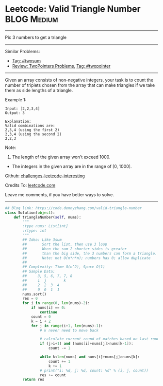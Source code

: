 * Leetcode: Valid Triangle Number                               :BLOG:Medium:
#+STARTUP: showeverything
#+OPTIONS: toc:nil \n:t ^:nil creator:nil d:nil
:PROPERTIES:
:type:     twopointer, twosum
:END:
---------------------------------------------------------------------
Pic 3 numbers to get a triangle
---------------------------------------------------------------------
Similar Problems:
- [[https://code.dennyzhang.com/tag/twosum][Tag: #twosum]]
- [[https://code.dennyzhang.com/review-twopointer][Review: TwoPointers Problems]], [[https://code.dennyzhang.com/tag/twopointer][Tag: #twopointer]]
---------------------------------------------------------------------
Given an array consists of non-negative integers, your task is to count the number of triplets chosen from the array that can make triangles if we take them as side lengths of a triangle.

Example 1:
#+BEGIN_EXAMPLE
Input: [2,2,3,4]
Output: 3

Explanation:
Valid combinations are: 
2,3,4 (using the first 2)
2,3,4 (using the second 2)
2,2,3
#+END_EXAMPLE

Note:
1. The length of the given array won't exceed 1000.
- The integers in the given array are in the range of [0, 1000].

Github: [[https://github.com/DennyZhang/challenges-leetcode-interesting/tree/master/problems/valid-triangle-number][challenges-leetcode-interesting]]

Credits To: [[https://leetcode.com/problems/valid-triangle-number/description/][leetcode.com]]

Leave me comments, if you have better ways to solve.
---------------------------------------------------------------------

#+BEGIN_SRC python
## Blog link: https://code.dennyzhang.com/valid-triangle-number
class Solution(object):
    def triangleNumber(self, nums):
        """
        :type nums: List[int]
        :rtype: int
        """
        ## Idea: Like 3sum
        ##       Sort the list, then use 3 loop
        ##       When the sum 2 shorter sides is greater 
        ##       than the big side, the 3 numbers can form a triangle.
        ##       Note: not O(n*n*n); numbers has 0; allow duplicate
        ##
        ## Complexity: Time O(n^2), Space O(1)
        ## Sample Data:
        ##     3, 5, 6, 7, 7, 8
        ##     i  j        k
        ##     2  2  3  4
        ##     0  0  1  1
        nums.sort()
        res = 0
        for i in range(0, len(nums)-2):
            if nums[i] == 0:
                continue
            count = 0
            k = i + 2
            for j in range(i+1, len(nums)-1):
                # k never need to move back

                # calculate current round of matches based on last round
                if (j>i+1) and (nums[i]+nums[j]>nums[k-1]):
                    count -= 1

                while k<len(nums) and nums[i]+nums[j]>nums[k]:
                    count += 1
                    k += 1
                # print("i: %d, j: %d, count: %d" % (i, j, count))
                res += count
        return res
#+END_SRC
